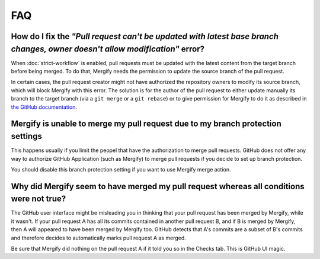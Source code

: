 ===
FAQ
===

How do I fix the *"Pull request can't be updated with latest base branch changes, owner doesn't allow modification"* error?
---------------------------------------------------------------------------------------------------------------------------

When :doc:`strict-workflow` is enabled, pull requests must be updated with the
latest content from the target branch before being merged. To do that, Mergify
needs the permission to update the source branch of the pull request.

In certain cases, the pull request creator might not have authorized the
repository owners to modify its source branch, which will block Mergify with
this error. The solution is for the author of the pull request to either update
manually its branch to the target branch (via a ``git merge`` or a ``git
rebase``) or to give permission for Mergify to do it as described in `the
GitHub documentation
<https://help.github.com/articles/allowing-changes-to-a-pull-request-branch-created-from-a-fork/>`_.


Mergify is unable to merge my pull request due to my branch protection settings
-------------------------------------------------------------------------------

This happens usually if you limit the peopel that have the authorization to
merge pull requests. GitHub does not offer any way to authorize GitHub
Application (such as Mergify) to merge pull requests if you decide to set up
branch protection.

You should disable this branch protection setting if you want to use Mergify
merge action.


Why did Mergify seem to have merged my pull request whereas all conditions were not true?
-----------------------------------------------------------------------------------------

The GitHub user interface might be misleading you in thinking that your pull
request has been merged by Mergify, while it wasn't.
If your pull request A has all its commits contained in another pull request B,
and if B is merged by Mergify, then A will appeared to have been merged by
Mergify too. GitHub detects that A's commits are a subset of B's commits and
therefore decides to automatically marks pull request A as merged.

Be sure that Mergify did nothing on the pull request A if it told you so in the
Checks tab. This is GitHub UI magic.
